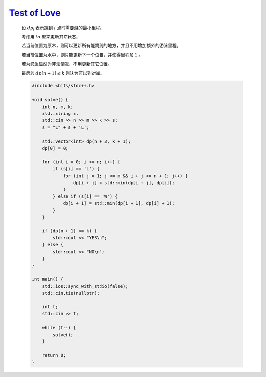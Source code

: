 `Test of Love <https://codeforces.com/problemset/problem/1992/D>`_
=======================================================================

    设 :math:`dp_i` 表示跳到 :math:`i` 点时需要游的最小里程。

    考虑用 :math:`to` 型来更新其它状态。

    若当前位置为原木，则可以更新所有能跳到的地方，并且不用增加额外的游泳里程。

    若当前位置为水中，则只能更新下一个位置，并使得里程加 :math:`1` 。

    若为鳄鱼显然为非法情况，不用更新其它位置。

    最后若 :math:`dp[n + 1] \le k` 则认为可以到对岸。 

    .. code-block:: CPP

        #include <bits/stdc++.h>

        void solve() {
            int n, m, k;
            std::string s;
            std::cin >> n >> m >> k >> s;
            s = "L" + s + 'L';

            std::vector<int> dp(n + 3, k + 1);
            dp[0] = 0;

            for (int i = 0; i <= n; i++) {
                if (s[i] == 'L') {
                    for (int j = 1; j <= m && i + j <= n + 1; j++) {
                        dp[i + j] = std::min(dp[i + j], dp[i]);
                    }
                } else if (s[i] == 'W') {
                    dp[i + 1] = std::min(dp[i + 1], dp[i] + 1);
                }
            }

            if (dp[n + 1] <= k) {
                std::cout << "YES\n";
            } else {
                std::cout << "NO\n";
            }
        }

        int main() {
            std::ios::sync_with_stdio(false);
            std::cin.tie(nullptr);

            int t;
            std::cin >> t;

            while (t--) {
                solve();
            }

            return 0;
        }